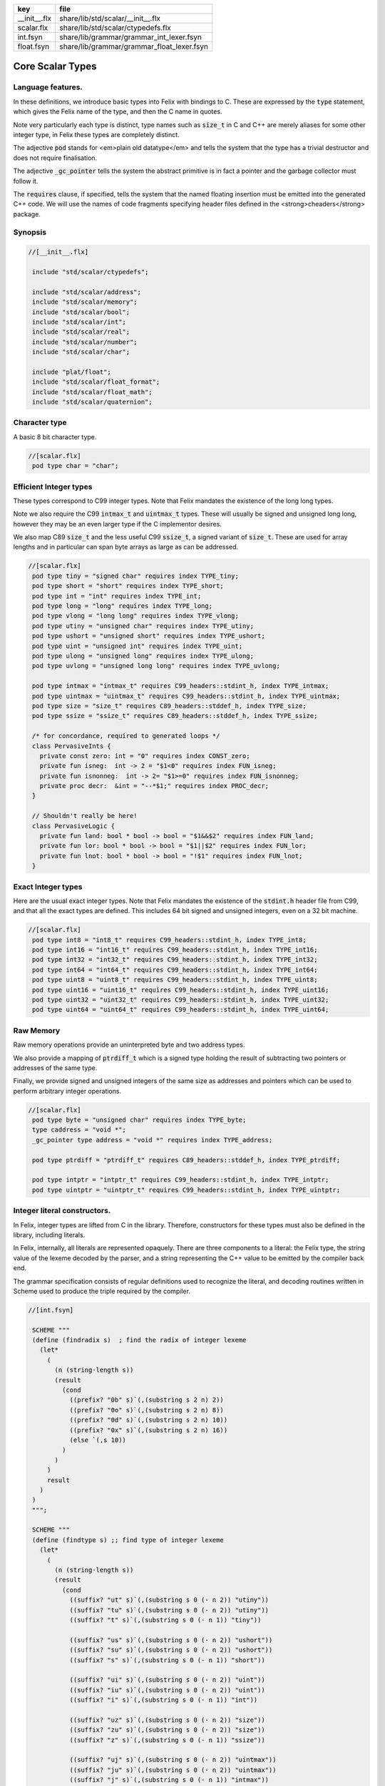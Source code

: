 ============ ==========================================
key          file                                       
============ ==========================================
__init__.flx share/lib/std/scalar/__init__.flx          
scalar.flx   share/lib/std/scalar/ctypedefs.flx         
int.fsyn     share/lib/grammar/grammar_int_lexer.fsyn   
float.fsyn   share/lib/grammar/grammar_float_lexer.fsyn 
============ ==========================================

=================
Core Scalar Types
=================



Language features.
==================

In these definitions, we introduce basic types into Felix with
bindings to C. These are expressed by the  :code:`type` statement,
which gives the Felix name of the type, and then the C 
name in quotes.

Note very particularly each type is distinct, type names
such as  :code:`size_t` in C and C++ are merely aliases for
some other integer type, in Felix these types are 
completely distinct.

The adjective  :code:`pod` stands for <em>plain old datatype</em>
and tells the system that the type has a trivial destructor
and does not require finalisation.

The adjective  :code:`_gc_pointer` tells the system the abstract
primitive is in fact a pointer and the garbage collector
must follow it.

The  :code:`requires` clause, if specified, tells the system
that the named floating insertion must be emitted into
the generated C++ code.  We will use the names of code
fragments specifying header files defined
in the <strong>cheaders</strong> package.


Synopsis
========


.. code-block:: felix

  //[__init__.flx]
   
   include "std/scalar/ctypedefs";
   
   include "std/scalar/address";
   include "std/scalar/memory";
   include "std/scalar/bool";
   include "std/scalar/int";
   include "std/scalar/real";
   include "std/scalar/number";
   include "std/scalar/char";
   
   include "plat/float";
   include "std/scalar/float_format";
   include "std/scalar/float_math";
   include "std/scalar/quaternion";
   
   

Character type
==============

A basic 8 bit character type.

.. code-block:: felix

  //[scalar.flx]
   pod type char = "char";
   

Efficient Integer types
=======================

These types correspond to C99 integer types.
Note that Felix mandates the existence of the long long types.

Note we also require the C99  :code:`intmax_t` and  :code:`uintmax_t`
types. These will usually be signed and unsigned
long long, however they may be an even larger type if the
C implementor desires.

We also map C89  :code:`size_t` and the less useful C99  :code:`ssize_t`,
a signed variant of  :code:`size_t`. These are used for array
lengths and in particular can span byte arrays as large
as can be addressed.


.. code-block:: felix

  //[scalar.flx]
   pod type tiny = "signed char" requires index TYPE_tiny;
   pod type short = "short" requires index TYPE_short;
   pod type int = "int" requires index TYPE_int;
   pod type long = "long" requires index TYPE_long;
   pod type vlong = "long long" requires index TYPE_vlong;
   pod type utiny = "unsigned char" requires index TYPE_utiny;
   pod type ushort = "unsigned short" requires index TYPE_ushort;
   pod type uint = "unsigned int" requires index TYPE_uint;
   pod type ulong = "unsigned long" requires index TYPE_ulong;
   pod type uvlong = "unsigned long long" requires index TYPE_uvlong;
   
   pod type intmax = "intmax_t" requires C99_headers::stdint_h, index TYPE_intmax;
   pod type uintmax = "uintmax_t" requires C99_headers::stdint_h, index TYPE_uintmax;
   pod type size = "size_t" requires C89_headers::stddef_h, index TYPE_size;
   pod type ssize = "ssize_t" requires C89_headers::stddef_h, index TYPE_ssize;
   
   /* for concordance, required to generated loops */
   class PervasiveInts {
     private const zero: int = "0" requires index CONST_zero;
     private fun isneg:  int -> 2 = "$1<0" requires index FUN_isneg;
     private fun isnonneg:  int -> 2= "$1>=0" requires index FUN_isnonneg;
     private proc decr:  &int = "--*$1;" requires index PROC_decr;
   }
   
   // Shouldn't really be here!
   class PervasiveLogic {
     private fun land: bool * bool -> bool = "$1&&$2" requires index FUN_land;
     private fun lor: bool * bool -> bool = "$1||$2" requires index FUN_lor;
     private fun lnot: bool * bool -> bool = "!$1" requires index FUN_lnot;
   }
   

Exact Integer types
===================

Here are the usual exact integer types.
Note that Felix mandates the existence of the  :code:`stdint.h`
header file from C99, and that all the exact types are
defined. This includes 64 bit signed and unsigned integers,
even on a 32 bit machine.


.. code-block:: felix

  //[scalar.flx]
   pod type int8 = "int8_t" requires C99_headers::stdint_h, index TYPE_int8;
   pod type int16 = "int16_t" requires C99_headers::stdint_h, index TYPE_int16;
   pod type int32 = "int32_t" requires C99_headers::stdint_h, index TYPE_int32;
   pod type int64 = "int64_t" requires C99_headers::stdint_h, index TYPE_int64;
   pod type uint8 = "uint8_t" requires C99_headers::stdint_h, index TYPE_uint8;
   pod type uint16 = "uint16_t" requires C99_headers::stdint_h, index TYPE_uint16;
   pod type uint32 = "uint32_t" requires C99_headers::stdint_h, index TYPE_uint32;
   pod type uint64 = "uint64_t" requires C99_headers::stdint_h, index TYPE_uint64;
   

Raw Memory
==========

Raw memory operations provide an uninterpreted byte and
two address types.
 
We also provide a mapping of  :code:`ptrdiff_t` which is a signed
type holding the result of subtracting two pointers or
addresses of the same type.

Finally, we provide signed and unsigned integers of the same
size as addresses and pointers which can be used to perform
arbitrary integer operations.


.. code-block:: felix

  //[scalar.flx]
   pod type byte = "unsigned char" requires index TYPE_byte;
   type caddress = "void *";
   _gc_pointer type address = "void *" requires index TYPE_address;
   
   pod type ptrdiff = "ptrdiff_t" requires C89_headers::stddef_h, index TYPE_ptrdiff;
   
   pod type intptr = "intptr_t" requires C99_headers::stdint_h, index TYPE_intptr;
   pod type uintptr = "uintptr_t" requires C99_headers::stdint_h, index TYPE_uintptr;


Integer literal constructors.
=============================

In Felix, integer types are lifted from C in the library.
Therefore, constructors for these types must also 
be defined in the library, including literals.

In Felix, internally, all literals are represented opaquely.
There are three components to a literal: the Felix type,
the string value of the lexeme decoded by the parser,
and a string representing the C++ value to be emitted
by the compiler back end.

The grammar specification consists of regular definitions
used to recognize the literal, and decoding routines
written in Scheme used to produce the triple required
by the compiler.



.. code-block:: felix

  //[int.fsyn]
   
   SCHEME """
   (define (findradix s)  ; find the radix of integer lexeme
     (let* 
       (
         (n (string-length s))
         (result 
           (cond 
             ((prefix? "0b" s)`(,(substring s 2 n) 2)) 
             ((prefix? "0o" s)`(,(substring s 2 n) 8)) 
             ((prefix? "0d" s)`(,(substring s 2 n) 10)) 
             ((prefix? "0x" s)`(,(substring s 2 n) 16)) 
             (else `(,s 10))
           )
         )
       )
       result
     )
   )
   """;
   
   SCHEME """
   (define (findtype s) ;; find type of integer lexeme
     (let*
       (
         (n (string-length s))
         (result
           (cond
             ((suffix? "ut" s)`(,(substring s 0 (- n 2)) "utiny"))
             ((suffix? "tu" s)`(,(substring s 0 (- n 2)) "utiny"))
             ((suffix? "t" s)`(,(substring s 0 (- n 1)) "tiny"))
   
             ((suffix? "us" s)`(,(substring s 0 (- n 2)) "ushort"))
             ((suffix? "su" s)`(,(substring s 0 (- n 2)) "ushort"))
             ((suffix? "s" s)`(,(substring s 0 (- n 1)) "short"))
   
             ((suffix? "ui" s)`(,(substring s 0 (- n 2)) "uint"))
             ((suffix? "iu" s)`(,(substring s 0 (- n 2)) "uint"))
             ((suffix? "i" s)`(,(substring s 0 (- n 1)) "int"))
   
             ((suffix? "uz" s)`(,(substring s 0 (- n 2)) "size"))
             ((suffix? "zu" s)`(,(substring s 0 (- n 2)) "size"))
             ((suffix? "z" s)`(,(substring s 0 (- n 1)) "ssize"))
   
             ((suffix? "uj" s)`(,(substring s 0 (- n 2)) "uintmax"))
             ((suffix? "ju" s)`(,(substring s 0 (- n 2)) "uintmax"))
             ((suffix? "j" s)`(,(substring s 0 (- n 1)) "intmax"))
   
             ((suffix? "up" s)`(,(substring s 0 (- n 2)) "uintptr"))
             ((suffix? "pu" s)`(,(substring s 0 (- n 2)) "uintptr"))
             ((suffix? "p" s)`(,(substring s 0 (- n 1)) "intptr"))
   
             ((suffix? "ud" s)`(,(substring s 0 (- n 2)) "uptrdiff"))
             ((suffix? "du" s)`(,(substring s 0 (- n 2)) "uptrdiff"))
             ((suffix? "d" s)`(,(substring s 0 (- n 1)) "ptrdiff"))
   
             ;; must come first!
             ((suffix? "uvl" s)`(,(substring s 0 (- n 3)) "uvlong"))
             ((suffix? "vlu" s)`(,(substring s 0 (- n 3)) "uvlong"))
             ((suffix? "ulv" s)`(,(substring s 0 (- n 3)) "uvlong"))
             ((suffix? "lvu" s)`(,(substring s 0 (- n 3)) "uvlong"))
             ((suffix? "llu" s)`(,(substring s 0 (- n 3)) "uvlong"))
             ((suffix? "ull" s)`(,(substring s 0 (- n 3)) "uvlong"))
   
             ((suffix? "uv" s)`(,(substring s 0 (- n 2)) "uvlong"))
             ((suffix? "vu" s)`(,(substring s 0 (- n 2)) "uvlong"))
   
             ((suffix? "lv" s)`(,(substring s 0 (- n 2)) "vlong"))
             ((suffix? "vl" s)`(,(substring s 0 (- n 2)) "vlong"))
             ((suffix? "ll" s)`(,(substring s 0 (- n 2)) "vlong"))
       
             ;; comes next
             ((suffix? "ul" s)`(,(substring s 0 (- n 2)) "ulong"))
             ((suffix? "lu" s)`(,(substring s 0 (- n 2)) "ulong"))
   
             ;; last
             ((suffix? "v" s)`(,(substring s 0 (- n 1)) "vlong"))
             ((suffix? "u" s)`(,(substring s 0 (- n 1)) "uint"))
             ((suffix? "l" s)`(,(substring s 0 (- n 1)) "long"))
   
             ;; exact
             ((suffix? "u8" s)`(,(substring s 0 (- n 2)) "uint8"))
             ((suffix? "u16" s)`(,(substring s 0 (- n 3)) "uint16"))
             ((suffix? "u32" s)`(,(substring s 0 (- n 3)) "uint32"))
             ((suffix? "u64" s)`(,(substring s 0 (- n 3)) "uint64"))
             ((suffix? "i8" s)`(,(substring s 0 (- n 2)) "int8"))
             ((suffix? "i16" s)`(,(substring s 0 (- n 3)) "int16"))
             ((suffix? "i32" s)`(,(substring s 0 (- n 3)) "int32"))
             ((suffix? "i64" s)`(,(substring s 0 (- n 3)) "int64"))
             (else `(,s "int"))
           )
         )
       )
       result
     )
   )
   """;
   
   SCHEME """
   (define (parse-int s) 
     (let*
       (
         (s (tolower-string s))
         (x (findradix s))
         (radix (second x))
         (x (first x))
         (x (findtype x))
         (type (second x))
         (digits (first x))
         (value (string->number digits radix))
       )
       (if (equal? value #f)
          (begin 
            (newline)
            (display "Invalid integer literal ") (display s) 
            (newline)
            (display "Radix ")(display radix)
            (newline)
            (display "Type ")(display type)
            (newline)
            (display "Digits ")(display digits)
            (newline)
            error
          )
          `(,type ,value)
       ) 
     )
   )
   """;
   
   //$ Integer literals.
   //$ 
   //$ Felix integer literals consist of an optional radix specifer,
   //$ a sequence of digits of the radix type, possibly separated
   //$ by an underscore (_) character, and a trailing type specifier.
   //$
   //$ The radix can be:
   //$ 0b, 0B - binary
   //$ 0o, 0O - octal
   //$ 0d, 0D - decimal
   //$ 0x, 0X - hex
   //$
   //$ The default is decimal.
   //$ NOTE: unlike C a leading 0 in does NOT denote octal.
   //$
   //$ Underscores are allowed between digits or the radix
   //$ and the first digit, or between the digits and type specifier.
   //$
   //$ The adaptable signed type specifiers are:
   //$ 
   //$ t        -- tiny   (char as int)
   //$ s        -- short
   //$ i        -- int
   //$ l        -- long 
   //$ v,ll     -- vlong (long long in C)
   //$ z        -- ssize (ssize_t in C, a signed variant of size_t)
   //$ j        -- intmax
   //$ p        -- intptr
   //$ d        -- ptrdiff
   //$
   //$ These may be upper of lower case. 
   //$ A "u" or "U" before or after such specifier indicates
   //$ the correspondin unsigned type.
   //$
   //$ The follingw exact type specifiers can be given:
   //$
   //$      "i8" | "i16" | "i32" | "i64"
   //$    | "u8" | "u16" | "u32" | "u64"
   //$    | "I8" | "I16" | "I32" | "I64"
   //$    | "U8" | "U16" | "U32" | "U64";
   //$
   //$ The default type is "int".
   //$
   
   syntax felix_int_lexer {
     /* integers */
     regdef bin_lit  = '0' ('b' | 'B') (dsep ? bindigit) +;
     regdef oct_lit  = '0' ('o' | 'O') (dsep ? octdigit) +;
     regdef dec_lit  = '0' ('d' | 'D') (dsep ? digit) +;
     regdef dflt_dec_lit  =  digit (dsep ? digit) *;
     regdef hex_lit  = '0' ('x' | 'X') (dsep ? hexdigit)  +;
     regdef int_prefix = bin_lit | oct_lit | dec_lit | dflt_dec_lit | hex_lit;
   
     regdef fastint_type_suffix = 
       't'|'T'|'s'|'S'|'i'|'I'|'l'|'L'|'v'|'V'|"ll"|"LL"|"z"|"Z"|"j"|"J"|"p"|"P"|"d"|"D";
     regdef exactint_type_suffix =
         "i8" | "i16" | "i32" | "i64"
       | "u8" | "u16" | "u32" | "u64"
       | "I8" | "I16" | "I32" | "I64"
       | "U8" | "U16" | "U32" | "U64";
   
     regdef signind = 'u' | 'U';
   
     regdef int_type_suffix =
         '_'? exactint_type_suffix
       | ('_'? fastint_type_suffix)? ('_'? signind)?
       | ('_'? signind)? ('_'? fastint_type_suffix)?;
   
     regdef int_lit = int_prefix int_type_suffix;
   
     // Untyped integer literals.
     literal int_prefix =># """
     (let* 
       (
         (val (stripus _1))
         (x (parse-int val))
         (type (first x))
         (value (second x))
       )
       value
     )
     """; 
     sinteger := int_prefix =># "_1";
   
     // Typed integer literal.
     literal int_lit =># """
     (let* 
       (
         (val (stripus _1))
         (x (parse-int val))
         (type (first x))
         (value (second x))
         (fvalue (number->string value))
         (cvalue fvalue)       ;; FIXME!!
       )
       `(,type ,fvalue ,cvalue)
     )
     """; 
     sliteral := int_lit =># "`(ast_literal ,_sr ,@_1)";
   
     // Typed signed integer constant.
     sintegral := int_lit =># "_1";
     sintegral := "-" int_lit =># """
     (let* 
       (
         (type (first _2))
         (val (second _2))
         (val (* -1 val))
       )
       `(,type ,val)
     )
     """;
   
     strint := sintegral =># "(second _1)";
   }
   
   

Floating types
==============

Note that Felix requires the long double type from C99.
Also note that the complex types are taken from C++ and
not C!

.. code-block:: felix

  //[scalar.flx]
   pod type float = "float" requires index TYPE_float;
   pod type double = "double" requires index TYPE_double;
   pod type ldouble = "long double" requires index TYPE_ldouble;
   pod type fcomplex = "::std::complex<float>" requires Cxx_headers::complex, index TYPE_fcomplex;
   pod type dcomplex = "::std::complex<double>" requires Cxx_headers::complex, index TYPE_dcomplex;
   pod type lcomplex = "::std::complex<long double>" requires Cxx_headers::complex, index TYPE_lcomplex;
   
   

Float literal constructors
==========================


.. code-block:: felix

  //[float.fsyn]
    
   //$ Floating point literals.
   //$
   //$ Follows ISO C89, except that we allow underscores;
   //$ AND we require both leading and trailing digits so that
   //$ x.0 works for tuple projections and 0.f is a function
   //$ application
   syntax felix_float_lexer {
     regdef decimal_string = digit (dsep ? digit) *;
     regdef hexadecimal_string = hexdigit (dsep ? hexdigit) *;
   
     regdef decimal_fractional_constant =
       decimal_string '.' decimal_string;
   
     regdef hexadecimal_fractional_constant =
       ("0x" |"0X")
       hexadecimal_string '.' hexadecimal_string;
   
     regdef decimal_exponent = ('E'|'e') ('+'|'-')? decimal_string;
     regdef binary_exponent = ('P'|'p') ('+'|'-')? decimal_string;
   
     regdef floating_suffix = 'L' | 'l' | 'F' | 'f' | 'D' | 'd';
     regdef floating_literal =
       (
         decimal_fractional_constant decimal_exponent ? |
         hexadecimal_fractional_constant binary_exponent ?
       )
       floating_suffix ?;
   
    // Floating constant.
     regdef sfloat = floating_literal;
     literal sfloat =># """
     (let* 
        (
          (val (stripus _1))
          (val (tolower-string val))
          (n (string-length val))
          (n-1 (- n 1))
          (ch (substring val n-1 n))
          (rest (substring val 0 n-1))
          (result 
            (if (equal? ch "l") `("ldouble" ,val ,val)
              (if (equal? ch "f") `("float" ,val ,val) `("double" ,val ,val))
            )
          )
        )
        result 
      ) 
      """; 
   
     strfloat := sfloat =># "(second _1)";
   
     // Floating literal.
     sliteral := sfloat =># "`(ast_literal ,_sr ,@_1)";
   
   }
   

Groupings of the types.
=======================

We can define sets of types so they may be used in
in function bindings to avoid a lot of repetition.

The  :code:`typesetof` operator takes a comma separated list
of parenthesised type names, and represents a finite
set of types.

The \(\cup\) operator, spelled  :code:`\cup`, can be used to find the setwise
union of two typesets.



.. code-block:: felix

  //[scalar.flx]
   //$ Types associated with raw address calculations.
   typedef addressing = typesetof (
     byte,
     address,
     caddress
   );
   
   //$ Character types.
   typedef chars = typesetof (char);
   

Integers
--------


.. code-block:: felix

  //[scalar.flx]
   //$ "natural" sized signed integer types.
   //$ These correspond to C/C++ core types.
   typedef fast_sints = typesetof (tiny, short, int, long, vlong);
   
   //$ Exact sized signed integer types.
   //$ In C these are typedefs.
   //$ In Felix they're distinct types.
   typedef exact_sints = typesetof(int8,int16,int32,int64);
   
   //$ "natural" sized unsigned integer types.
   //$ These correspond to C/C++ core types.
   typedef fast_uints = typesetof (utiny, ushort, uint, ulong,uvlong);
   
   //$ Exact sized unsigned integer types.
   //$ In C these are typedefs.
   //$ In Felix they're distinct types.
   typedef exact_uints = typesetof (uint8,uint16,uint32,uint64);
   
   //$ Weirdo signed integers types corresponding to
   //$ typedefs in C.
   typedef weird_sints = typesetof (ptrdiff, ssize, intmax, intptr);
   
   //$ Weirdo unsigned integers types corresponding to
   //$ typedefs in C.
   typedef weird_uints = typesetof (size, uintmax, uintptr);
   
   //$ All the signed integers.
   typedef sints = fast_sints \cup exact_sints \cup weird_sints;
   
   //$ All the usigned integers.
   typedef uints = fast_uints \cup exact_uints \cup weird_uints;
   
   //$ All the fast integers.
   typedef fast_ints = fast_sints \cup fast_uints;
   
   //$ All the exact integers.
   typedef exact_ints = exact_sints \cup exact_uints;
   
   //$ All the integers.
   typedef ints = sints \cup uints;
   

Floats
------


.. code-block:: felix

  //[scalar.flx]
   //$ All the core floating point types.
   typedef floats = typesetof (float, double, ldouble);
   
   //$ All the core approximations to real types.
   typedef reals = ints \cup floats;
   
   //$ All the core approximations to complex types.
   typedef complexes = typesetof (fcomplex,dcomplex,lcomplex);
   
   //$ All the core approximations to numbers.
   typedef numbers = reals \cup complexes;


All Scalars.
------------


.. code-block:: felix

  //[scalar.flx]
   //$ All the basic scalar types.
   typedef basic_types = bool \cup numbers \cup chars \cup addressing;
   
   // we define this now, we will open it later...
   instance [t in basic_types] Eq[t] {
     fun == : t * t -> bool = "$1==$2";
   }
   
   // we open this now even though we haven't developed
   // the instances yet....
   open[T in basic_types] Show[T];
   
